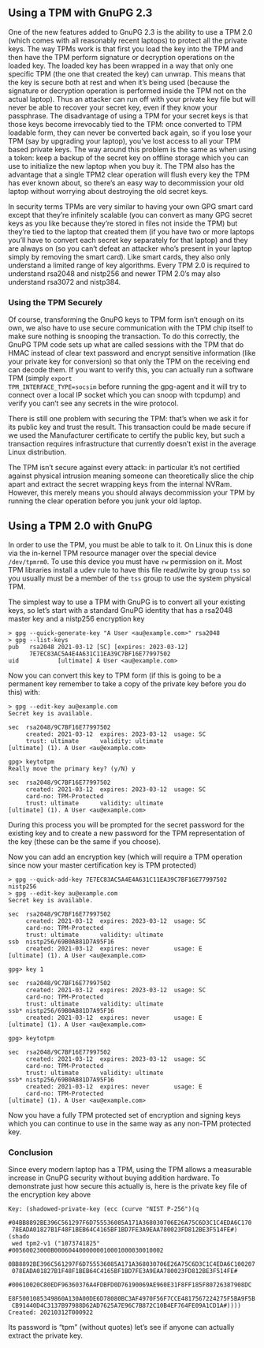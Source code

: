 # Using a TPM with GnuPG 2.3
#+STARTUP: showall
#+AUTHOR: James Bottomley
#+DATE: 2021-03-15

** Using a TPM with GnuPG 2.3

One of the new features added to GnuPG 2.3 is the ability to use a TPM
2.0 (which comes with all reasonably recent laptops) to protect all
the private keys.  The way TPMs work is that first you load the key
into the TPM and then have the TPM perform signature or decryption
operations on the loaded key.  The loaded key has been wrapped in a way
that only one specific TPM (the one that created the key) can
unwrap.  This means that the key is secure both at rest and when it’s
being used (because the signature or decryption operation is performed
inside the TPM not on the actual laptop).  Thus an attacker can run off
with your private key file but will never be able to recover your
secret key, even if they know your passphrase.  The disadvantage of
using a TPM for your secret keys is that those keys become irrevocably
tied to the TPM: once converted to TPM loadable form, they can never
be converted back again, so if you lose your TPM (say by upgrading
your laptop), you’ve lost access to all your TPM based private
keys.  The way around this problem is the same as when using a token:
keep a backup of the secret key on offline storage which you can use
to initialize the new laptop when you buy it.  The TPM also has the
advantage that a single TPM2 clear operation will flush every key the
TPM has ever known about, so there’s an easy way to decommission your
old laptop without worrying about destroying the old secret keys.

In security terms TPMs are very similar to having your own GPG smart
card except that they’re infinitely scalable (you can convert as many
GPG secret keys as you like because they’re stored in files not inside
the TPM) but they’re tied to the laptop that created them (if you have
two or more laptops you’ll have to convert each secret key separately
for that laptop) and they are always on (so you can’t defeat an
attacker who’s present in your laptop simply by removing the smart
card).  Like smart cards, they also only understand a limited range of
key algorithms.  Every TPM 2.0 is required to understand rsa2048 and
nistp256 and newer TPM 2.0’s may also understand rsa3072 and nistp384.

*** Using the TPM Securely

Of course, transforming the GnuPG keys to TPM form isn’t enough on its
own, we also have to use secure communication with the TPM chip itself
to make sure nothing is snooping the transaction.  To do this
correctly, the GnuPG TPM code sets up what are called sessions with
the TPM that do HMAC instead of clear text password and encrypt
sensitive information (like your private key for conversion) so that
only the TPM on the receiving end can decode them.  If you want to
verify this, you can actually run a software TPM (simply =export
TPM_INTERFACE_TYPE=socsim= before running the gpg-agent and it will try
to connect over a local IP socket which you can snoop with tcpdump)
and verify you can’t see any secrets in the wire protocol.

There is still one problem with securing the TPM: that’s when we ask
it for its public key and trust the result.  This transaction could be
made secure if we used the Manufacturer certificate to certify the
public key, but such a transaction requires infrastructure that
currently doesn’t exist in the average Linux distribution.

The TPM isn’t secure against every attack: in particular it’s not
certified against physical intrusion meaning someone can theoretically
slice the chip apart and extract the secret wrapping keys from the
internal NVRam.  However, this merely means you should always
decommission your TPM by running the clear operation before you junk
your old laptop.

** Using a TPM 2.0 with GnuPG

In order to use the TPM, you must be able to talk to it.  On Linux
this is done via the in-kernel TPM resource manager over the special
device =/dev/tpmrm0=.  To use this device you must have =rw=
permission on it.  Most TPM libraries install a udev rule to have this
file read/write by group =tss= so you usually must be a member of the
=tss= group to use the system physical TPM.

The simplest way to use a TPM with GnuPG is to convert all your
existing keys, so let’s start with a standard GnuPG identity that has
a rsa2048 master key and a nistp256 encryption key

#+begin_example
> gpg --quick-generate-key "A User <au@example.com>" rsa2048
> gpg --list-keys
pub   rsa2048 2021-03-12 [SC] [expires: 2023-03-12]
      7E7EC83AC5A4E4A631C11EA39C7BF16E77997502
uid           [ultimate] A User <au@example.com>
#+end_example

Now you can convert this key to TPM form (if this is going to be a
permanent key remember to take a copy of the private key before you do
this) with:

#+begin_example
> gpg --edit-key au@example.com
Secret key is available.

sec  rsa2048/9C7BF16E77997502
     created: 2021-03-12  expires: 2023-03-12  usage: SC
     trust: ultimate      validity: ultimate
[ultimate] (1). A User <au@example.com>

gpg> keytotpm
Really move the primary key? (y/N) y

sec  rsa2048/9C7BF16E77997502
     created: 2021-03-12  expires: 2023-03-12  usage: SC
     card-no: TPM-Protected
     trust: ultimate      validity: ultimate
[ultimate] (1). A User <au@example.com>
#+end_example

During this process you will be prompted for the secret password for
the existing key and to create a new password for the TPM
representation of the key (these can be the same if you choose).

Now you can add an encryption key (which will require a TPM operation
since now your master certification key is TPM protected)

#+begin_example
> gpg --quick-add-key 7E7EC83AC5A4E4A631C11EA39C7BF16E77997502 nistp256
> gpg --edit-key au@example.com
Secret key is available.

sec  rsa2048/9C7BF16E77997502
     created: 2021-03-12  expires: 2023-03-12  usage: SC
     card-no: TPM-Protected
     trust: ultimate      validity: ultimate
ssb  nistp256/69B0AB81D7A95F16
     created: 2021-03-12  expires: never       usage: E
[ultimate] (1). A User <au@example.com>

gpg> key 1

sec  rsa2048/9C7BF16E77997502
     created: 2021-03-12  expires: 2023-03-12  usage: SC
     card-no: TPM-Protected
     trust: ultimate      validity: ultimate
ssb* nistp256/69B0AB81D7A95F16
     created: 2021-03-12  expires: never       usage: E
[ultimate] (1). A User <au@example.com>

gpg> keytotpm

sec  rsa2048/9C7BF16E77997502
     created: 2021-03-12  expires: 2023-03-12  usage: SC
     card-no: TPM-Protected
     trust: ultimate      validity: ultimate
ssb* nistp256/69B0AB81D7A95F16
     created: 2021-03-12  expires: never       usage: E
     card-no: TPM-Protected
[ultimate] (1). A User <au@example.com>
#+end_example

Now you have a fully TPM protected set of encryption and signing keys
which you can continue to use in the same way as any non-TPM protected
key.

*** Conclusion

Since every modern laptop has a TPM, using the TPM allows a measurable
increase in GnuPG security without buying addition hardware. To
demonstrate just how secure this actually is, here is the private key
file of the encryption key above

#+begin_example
Key: (shadowed-private-key (ecc (curve "NIST P-256")(q
  #04BB8892BE396C561297F6D755536085A171A368030706E26A75C6D3C1C4EDA6C170
 78EADA01827B1F48F1BEB64C4165BF1BD7FE3A9EAA780023FD812BE3F514FE#)(shado
 wed tpm2-v1 ("1073741825" #00560023000B0006044000000010001000030010002
 0BB8892BE396C561297F6D755536085A171A368030706E26A75C6D3C1C4EDA6C100207
 078EADA01827B1F48F1BEB64C4165BF1BD7FE3A9EAA780023FD812BE3F514FE#
  #00610020C80EDF96360376A4FDBFD0D76190069AE960E31F8FF185F80726387908DC
 E8F5001085349860A130A00DE6D78080BC3AF4970F56F7CCE4817567224275F5BA9F5B
 CB91440D4C3137B97988D62AD7625A7E96C7B872C10B4EF764FE09A1CD1A#))))
Created: 20210312T000922
#+end_example

Its password is “tpm” (without quotes) let’s see if anyone can
actually extract the private key.
